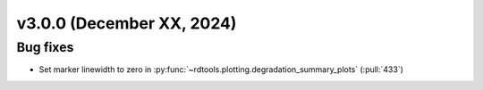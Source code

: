 **************************
v3.0.0 (December XX, 2024)
**************************


Bug fixes
---------
* Set marker linewidth to zero in :py:func:`~rdtools.plotting.degradation_summary_plots` (:pull:`433`)